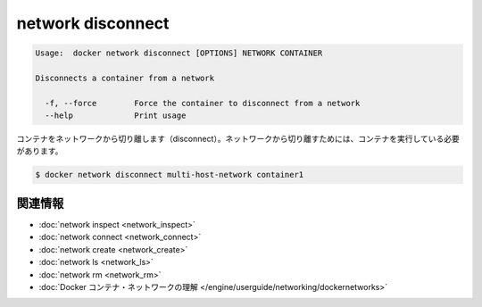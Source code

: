 .. -*- coding: utf-8 -*-
.. URL: https://docs.docker.com/engine/reference/commandline/network_disconnect/
.. SOURCE: https://github.com/docker/docker/blob/master/docs/reference/commandline/network_disconnect.md
   doc version: 1.10
      https://github.com/docker/docker/commits/master/docs/reference/commandline/network_disconnect.md
.. Commits on Jan 14, 2016
.. b464f1d78cdfa2a4124e083b8f7b0f2353f12de3
.. -------------------------------------------------------------------

.. network disconnect

=======================================
network disconnect
=======================================

.. code-block:: bash

   Usage:  docker network disconnect [OPTIONS] NETWORK CONTAINER
   
   Disconnects a container from a network
   
     -f, --force        Force the container to disconnect from a network
     --help             Print usage

.. Disconnects a container from a network. The container must be running to disconnect it from the network.

コンテナをネットワークから切り離します（disconnect）。ネットワークから切り離すためには、コンテナを実行している必要があります。

.. code-block:: bash

   $ docker network disconnect multi-host-network container1

.. Related information

.. _network-disconnect-related-information:

関連情報
==========

..    network inspect
    network connect
    network create
    network ls
    network rm
    Understand Docker container networks

* :doc:`network inspect <network_inspect>`
* :doc:`network connect <network_connect>`
* :doc:`network create <network_create>`
* :doc:`network ls <network_ls>`
* :doc:`network rm <network_rm>`
* :doc:`Docker コンテナ・ネットワークの理解 </engine/userguide/networking/dockernetworks>`

.. seealso:: 

   network disconnect
      https://docs.docker.com/engine/reference/commandline/network_disconnect/


